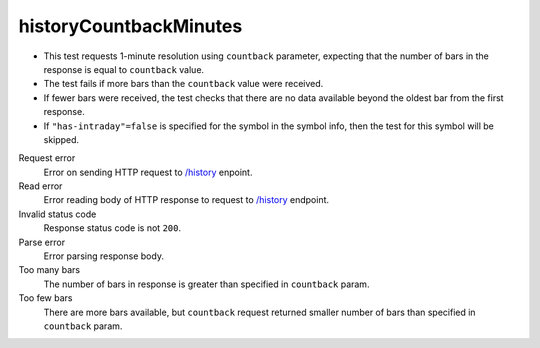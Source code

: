 .. links
.. _`/history`: https://www.tradingview.com/rest-api-spec/#operation/getHistory

historyCountbackMinutes
-----------------------
.. Count back minutes

* This test requests 1-minute resolution using ``countback`` parameter, expecting that the number of bars in the 
  response is equal to ``countback`` value. 
* The test fails if more bars than the ``countback`` value were received. 
* If fewer bars were received, the test checks that there are no data available beyond the oldest bar from the first 
  response. 
* If ``"has-intraday"=false`` is specified for the symbol in the symbol info, then the test for this symbol will be 
  skipped.

Request error
  Error on sending HTTP request to `/history`_ enpoint.

Read error
  Error reading body of HTTP response to request to `/history`_ endpoint.

Invalid status code
  Response status code is not ``200``.

Parse error
  Error parsing response body.

Too many bars
  The number of bars in response is greater than specified in ``countback`` param.

Too few bars
  There are more bars available, but ``countback`` request returned smaller number of bars than specified in 
  ``countback`` param.